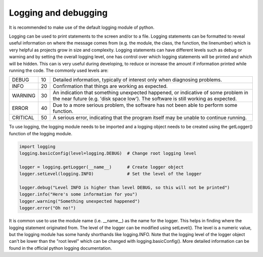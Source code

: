 *********************
Logging and debugging
*********************

It is recommended to make use of the default logging module of python.

Logging can be used to print statements to the screen and/or to a file.
Logging statements can be formatted to reveal useful information on where the message
comes from (e.g. the module, the class, the function, the linenumber) which is very helpful
as projects grow in size and complexity.
Logging statements can have different levels such as debug or warning
and by setting the overall logging level, one has control over which logging statements will
be printed and which will be hidden. This can is very useful during developing, to reduce or
increase the amount if information printed while running the code.
The commonly used levels are:

======== == ==================================================================================
DEBUG    10 Detailed information, typically of interest only when diagnosing problems.
INFO     20 Confirmation that things are working as expected.
WARNING  30 An indication that something unexpected happened, or indicative of some problem in the near future (e.g. 'disk space low'). The software is still working as expected.
ERROR    40 Due to a more serious problem, the software has not been able to perform some function.
CRITICAL 50 A serious error, indicating that the program itself may be unable to continue running.
======== == ==================================================================================

To use logging, the logging module needs to be imported and a logging object needs to be created
using the getLogger() function of the logging module.

.. code-block::

   import logging
   logging.basicConfig(level=logging.DEBUG)  # Change root logging level

   logger = logging.getLogger(__name__)      # Create logger object
   logger.setLevel(logging.INFO)             # Set the level of the logger

   logger.debug("Level INFO is higher than level DEBUG, so this will not be printed")
   logger.info("Here's some information for you")
   logger.warning("Something unexpected happened")
   logger.error("Oh no!")


It is common use to use the module name (i.e. __name__) as the name for the logger.
This helps in finding where the logging statement originated from.
The level of the logger can be modified using setLevel(). The level is a numeric value, but the logging
module has some handy shorthands like logging.INFO.
Note that the logging level of the logger object can't be lower than the "root level" which
can be changed with logging.basicConfig().
More detailed information can be found in the official python logging documentation.
